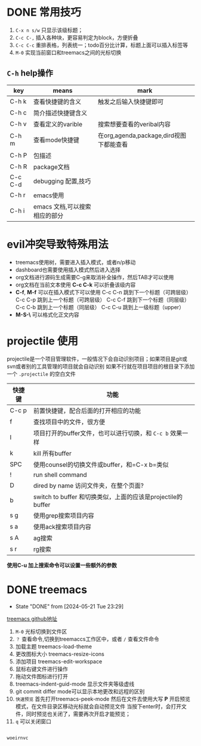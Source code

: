 
* DONE 常用技巧
:LOGBOOK:
- State "DONE"       from "TODO"       [2024-05-22 Wed 22:43]
- State "DOING"      from "WAITING"    [2024-05-19 Sun 10:37]
- State "DOING"      from "TODO"       [2024-05-19 Sun 10:37]
:END:

1) =C-x n s/w= 只显示该级标题；
2) =C-c C-,= 插入各种块，更容易判定为block，方便折叠
3) =C-c C-c= 重排表格，列表统一；todo百分比计算，标题上面可以插入标签等
4) =M-0= 实现当前窗口和treemacs之间的光标切换

** =C-h= help操作

    | key     | means                     | mark                                 |
    |---------+---------------------------+--------------------------------------|
    | C-h k   | 查看快捷键的含义             | 触发之后输入快捷键即可                   |
    | C-h c   | 简介描述快捷键含义           |                                      |
    | C-h v   | 查看定义的varible           | 搜索想要查看的veribal内容               |
    | C-h m   | 查看mode快捷键              | 在org,agenda,package,dird视图下都能查看 |
    | C-h P   | 包描述                     |                                      |
    | C-h R   | package文档                |                                      |
    | C-c C-d | debugging 配置,技巧         |                                      |
    | C-h r   | emacs使用                  |                                      |
    | C-h i   | emacs 文档,可以搜索相应的部分 |                                      |


* evil冲突导致特殊用法
+ treemacs使用树，需要进入插入模式，或者n/p移动
+ dashboard也需要使用插入模式然后进入选择
+ org文档进行源码生成需要C-g来取消补全操作，然后TAB才可以使用
+ org文档在当前文本使用 *C-c C-k* 可以折叠该级内容
+ *C-f*, *M-f* 可以在插入模式下可以使用
  C-c C-n 跳到下一个标题（可跨层级）
  C-c C-p 跳到上一个标题（可跨层级）
  C-c C-f 跳到下一个标题（同层级）
  C-c C-b 跳到上一个标题（同层级）
  C-c C-u 跳到上一级标题（upper）
+ *M-S-\* 可以格式化正文内容

* projectile 使用
projectile是一个项目管理软件，一般情况下会自动识别项目；如果项目是git或svn或者别的工具管理的项目就会自动识别
如果不行就在项目项目的根目录下添加一个 =.projectile= 的空白文件

| 快捷键 | 功能                                                     |
|-------+---------------------------------------------------------|
| C-c p | 前置快捷键，配合后面的打开相应的功能                          |
| f     | 查找项目中的文件，很方便                                    |
| I     | 项目打开的buffer文件，也可以进行切换，和 =C-c b= 效果一样     |
| k     | kill 所有buffer                                          |
| SPC   | 使用counsel的切换文件或buffer，和=C-x b=类似                |
| !     | run shell command                                       |
| D     | dired by name 访问文件夹，在整个页面?                       |
| b     | switch to buffer 和切换类似，上面的应该是projectile的buffer |
| s g   | 使用grep搜索项目内容                                       |
| s a   | 使用ack搜索项目内容                                        |
| s A   | ag搜索                                                   |
| s r   | rg搜索                                                   |

*使用C-u 加上搜索命令可以设置一些额外的参数*


* DONE treemacs
DEADLINE: <2024-05-12 Sun>
- State "DONE"       from              [2024-05-21 Tue 23:29]
[[https://github.com/Alexander-Miller/treemacs#customizing-themes-and-icons][treemacs github地址]]

1) =M-0= 光标切换到文件区
2) =？= 查看命令,切换到treemaccs工作区中，或者 =/= 查看文件命令
3) 加载主题 treemacs-load-theme
4) 更改图标大小 treemacs-resize-icons
5) 添加项目 treemacs-edit-workspace
6) 鼠标右键文件进行操作
7) 拖动文件图标进行打开
8) treemacs-indent-guid-mode 显示文件夹等级虚线
9) git commit differ mode可以显示本地更改和远程的区别
10) =快速预览= 首先打开treemacs-peek-mode 然后在文件去使用大写 *P* 开启预览模式，在文件目录区移动光标就会自动预览文件
    当按下enter时，会打开文件，同时预览也关闭了，需要再次开启才能预览；
11) =q= 可以关闭窗口
   
#+begin_src lisp

  woeirnvc
  
#+end_src
